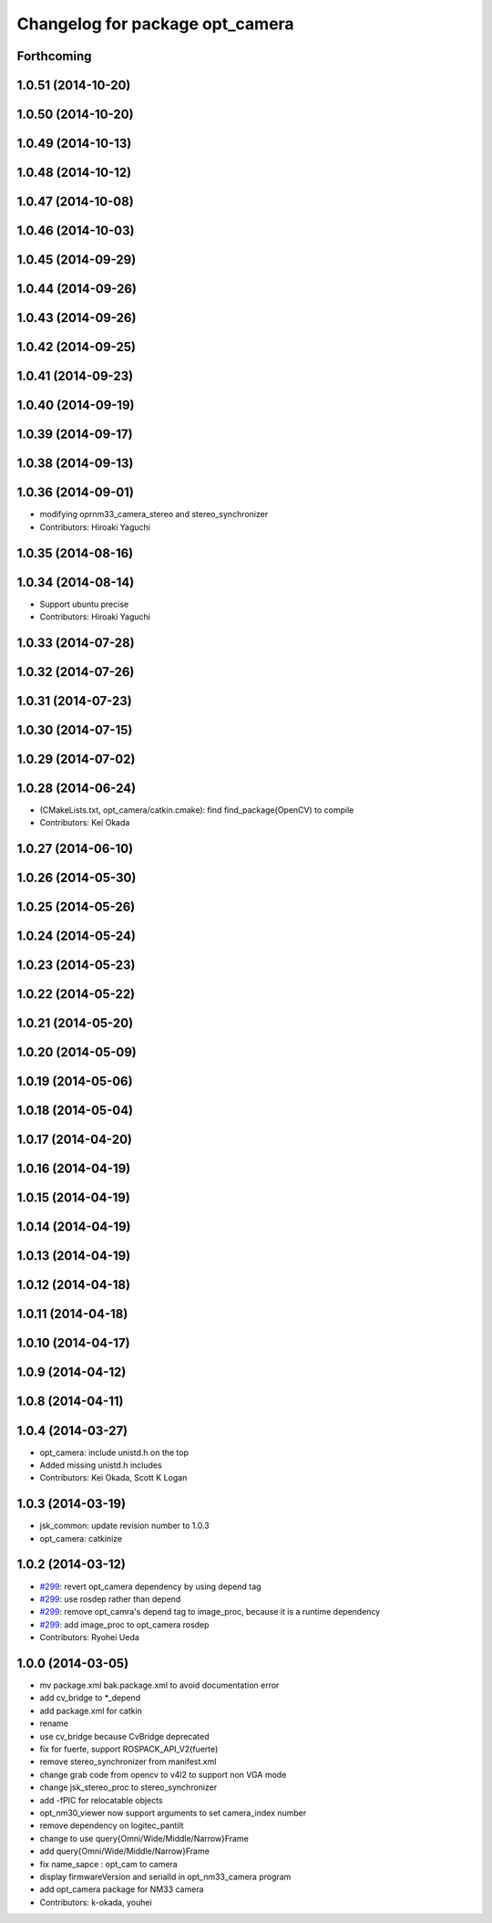 ^^^^^^^^^^^^^^^^^^^^^^^^^^^^^^^^
Changelog for package opt_camera
^^^^^^^^^^^^^^^^^^^^^^^^^^^^^^^^

Forthcoming
-----------

1.0.51 (2014-10-20)
-------------------

1.0.50 (2014-10-20)
-------------------

1.0.49 (2014-10-13)
-------------------

1.0.48 (2014-10-12)
-------------------

1.0.47 (2014-10-08)
-------------------

1.0.46 (2014-10-03)
-------------------

1.0.45 (2014-09-29)
-------------------

1.0.44 (2014-09-26)
-------------------

1.0.43 (2014-09-26)
-------------------

1.0.42 (2014-09-25)
-------------------

1.0.41 (2014-09-23)
-------------------

1.0.40 (2014-09-19)
-------------------

1.0.39 (2014-09-17)
-------------------

1.0.38 (2014-09-13)
-------------------

1.0.36 (2014-09-01)
-------------------
* modifying oprnm33_camera_stereo and stereo_synchronizer
* Contributors: Hiroaki Yaguchi

1.0.35 (2014-08-16)
-------------------

1.0.34 (2014-08-14)
-------------------
* Support ubuntu precise
* Contributors: Hiroaki Yaguchi

1.0.33 (2014-07-28)
-------------------

1.0.32 (2014-07-26)
-------------------

1.0.31 (2014-07-23)
-------------------

1.0.30 (2014-07-15)
-------------------

1.0.29 (2014-07-02)
-------------------

1.0.28 (2014-06-24)
-------------------
* (CMakeLists.txt, opt_camera/catkin.cmake): find find_package(OpenCV) to compile
* Contributors: Kei Okada

1.0.27 (2014-06-10)
-------------------

1.0.26 (2014-05-30)
-------------------

1.0.25 (2014-05-26)
-------------------

1.0.24 (2014-05-24)
-------------------

1.0.23 (2014-05-23)
-------------------

1.0.22 (2014-05-22)
-------------------

1.0.21 (2014-05-20)
-------------------

1.0.20 (2014-05-09)
-------------------

1.0.19 (2014-05-06)
-------------------

1.0.18 (2014-05-04)
-------------------

1.0.17 (2014-04-20)
-------------------

1.0.16 (2014-04-19)
-------------------

1.0.15 (2014-04-19)
-------------------

1.0.14 (2014-04-19)
-------------------

1.0.13 (2014-04-19)
-------------------

1.0.12 (2014-04-18)
-------------------

1.0.11 (2014-04-18)
-------------------

1.0.10 (2014-04-17)
-------------------

1.0.9 (2014-04-12)
------------------

1.0.8 (2014-04-11)
------------------

1.0.4 (2014-03-27)
------------------
* opt_camera: include unistd.h on the top
* Added missing unistd.h includes
* Contributors: Kei Okada, Scott K Logan

1.0.3 (2014-03-19)
------------------
* jsk_common: update revision number to 1.0.3
* opt_camera: catkinize

1.0.2 (2014-03-12)
------------------
* `#299 <https://github.com/jsk-ros-pkg/jsk_common/issues/299>`_: revert opt_camera dependency by using depend tag
* `#299 <https://github.com/jsk-ros-pkg/jsk_common/issues/299>`_: use rosdep rather than depend
* `#299 <https://github.com/jsk-ros-pkg/jsk_common/issues/299>`_: remove opt_camra's depend tag to image_proc, because it is a runtime dependency
* `#299 <https://github.com/jsk-ros-pkg/jsk_common/issues/299>`_: add image_proc to opt_camera rosdep
* Contributors: Ryohei Ueda

1.0.0 (2014-03-05)
------------------
* mv package.xml bak.package.xml to avoid documentation error
* add cv_bridge to *_depend
* add package.xml for catkin
* rename
* use cv_bridge because CvBridge deprecated
* fix for fuerte, support ROSPACK_API_V2(fuerte)
* remove stereo_synchronizer from manifest.xml
* change grab code from opencv to v4l2 to support non VGA mode
* change jsk_stereo_proc to stereo_synchronizer
* add -fPIC for relocatable objects
* opt_nm30_viewer now support arguments to set camera_index number
* remove dependency on logitec_pantilt
* change to use query{Omni/Wide/Middle/Narrow}Frame
* add query{Omni/Wide/Middle/Narrow}Frame
* fix name_sapce : opt_cam to camera
* display firmwareVersion and serialId in opt_nm33_camera program
* add opt_camera package for NM33 camera
* Contributors: k-okada, youhei
